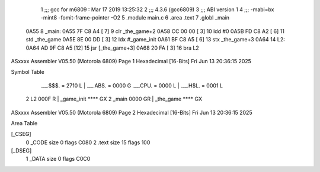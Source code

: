                               1 ;;; gcc for m6809 : Mar 17 2019 13:25:32
                              2 ;;; 4.3.6 (gcc6809)
                              3 ;;; ABI version 1
                              4 ;;; -mabi=bx -mint8 -fomit-frame-pointer -O2
                              5 	.module	main.c
                              6 	.area	.text
                              7 	.globl	_main
   0A55                       8 _main:
   0A55 7F C8 A4      [ 7]    9 	clr	_the_game+2
   0A58 CC 00 00      [ 3]   10 	ldd	#0
   0A5B FD C8 A2      [ 6]   11 	std	_the_game
   0A5E 8E 00 DD      [ 3]   12 	ldx	#_game_init
   0A61 BF C8 A5      [ 6]   13 	stx	_the_game+3
   0A64                      14 L2:
   0A64 AD 9F C8 A5   [12]   15 	jsr	[_the_game+3]
   0A68 20 FA         [ 3]   16 	bra	L2
ASxxxx Assembler V05.50  (Motorola 6809)                                Page 1
Hexadecimal [16-Bits]                                 Fri Jun 13 20:36:15 2025

Symbol Table

    .__.$$$.       =   2710 L   |     .__.ABS.       =   0000 G
    .__.CPU.       =   0000 L   |     .__.H$L.       =   0001 L
  2 L2                 000F R   |     _game_init         **** GX
  2 _main              0000 GR  |     _the_game          **** GX

ASxxxx Assembler V05.50  (Motorola 6809)                                Page 2
Hexadecimal [16-Bits]                                 Fri Jun 13 20:36:15 2025

Area Table

[_CSEG]
   0 _CODE            size    0   flags C080
   2 .text            size   15   flags  100
[_DSEG]
   1 _DATA            size    0   flags C0C0

